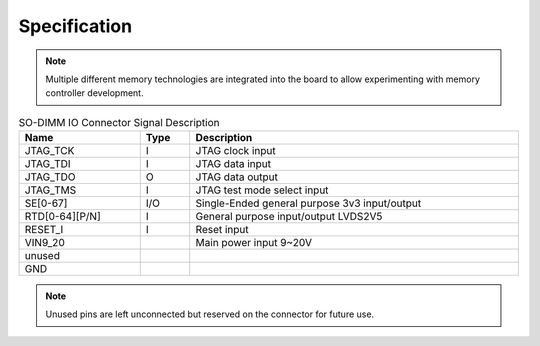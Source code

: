 Specification
=============

.. requirement:: U_FPGA_01
   :rationale: 85k LUTs with 365 I/Os. The speed grade of the part is not specified.

   The board shall include a Lattice ECP5 FPGA with reference LFE5U-85F-*BG756C.

.. requirement:: U_CLOCK_01

   The board shall include a 40MHz clock generator which shall be connected to one of the FPGA's global input clock pins.

.. requirement:: U_MEMORY_01

   The board shall include a 16-bit SRAM memory IC.

.. requirement:: U_MEMORY_02

   The board shall include a 16-bit SDRAM memory IC.

.. requirement:: U_MEMORY_03

   The board shall include a 8-bit DDR2 memory IC.

.. note:: Multiple different memory technologies are integrated into the board to allow experimenting with memory controller development.

.. requirement:: U_STORAGE_01
   :rationale: 32Mb of storage is enough to store the FPGA bitstream but a bigger IC can be used to store user data.

   The board shall include a Quad-SPI Flash memory IC with at least 32Mb of storage which shall be connected to the FPGA sysConfig pins.

.. requirement:: U_STORAGE_02

   The board shall include an eMMC flash memory IC with HS200 support.

.. requirement:: U_CONNECTOR_01

   The board shall expose its various interfaces using a DDR4 SO-DIMM 260pin edge-card connector with the following pinout

.. image:: ../assets/io-pinout.svg
   :align: center
   :width: 50%

.. list-table:: SO-DIMM IO Connector Signal Description
   :header-rows: 1
   :width: 100%

   * - Name
     - Type
     - Description

   * - JTAG_TCK
     - I
     - JTAG clock input
   * - JTAG_TDI
     - I
     - JTAG data input
   * - JTAG_TDO
     - O
     - JTAG data output
   * - JTAG_TMS
     - I
     - JTAG test mode select input
   * - SE[0-67]
     - I/O
     - Single-Ended general purpose 3v3 input/output
   * - RTD[0-64][P/N]
     - I
     - General purpose input/output LVDS2V5
   * - RESET_I
     - I
     - Reset input
   * - VIN9_20
     - 
     - Main power input 9~20V
   * - unused
     - 
     - 
   * - GND
     - 
     - 

.. note:: Unused pins are left unconnected but reserved on the connector for future use.

.. requirement:: U_POWER_01

   The board shall be powered by the 9-15V power inputs from the IO connector.

.. requirement:: U_MECHANICAL_01
   :rationale: The board can be as tall as needed.

   The board shall match the DDR4 SO-DIMM edge-card horizontal dimensions and features.

.. requirement:: U_MECHANICAL_02

   The board shall include mounting holes around the FPGA to mount a heatsink.

.. requirement:: U_LED_01

   The board shall include a status LED which shall indicicate the status of the FPGA.

.. requirement:: U_LED_02

   The board shall include a user LED which shall be driven by the FPGA.

